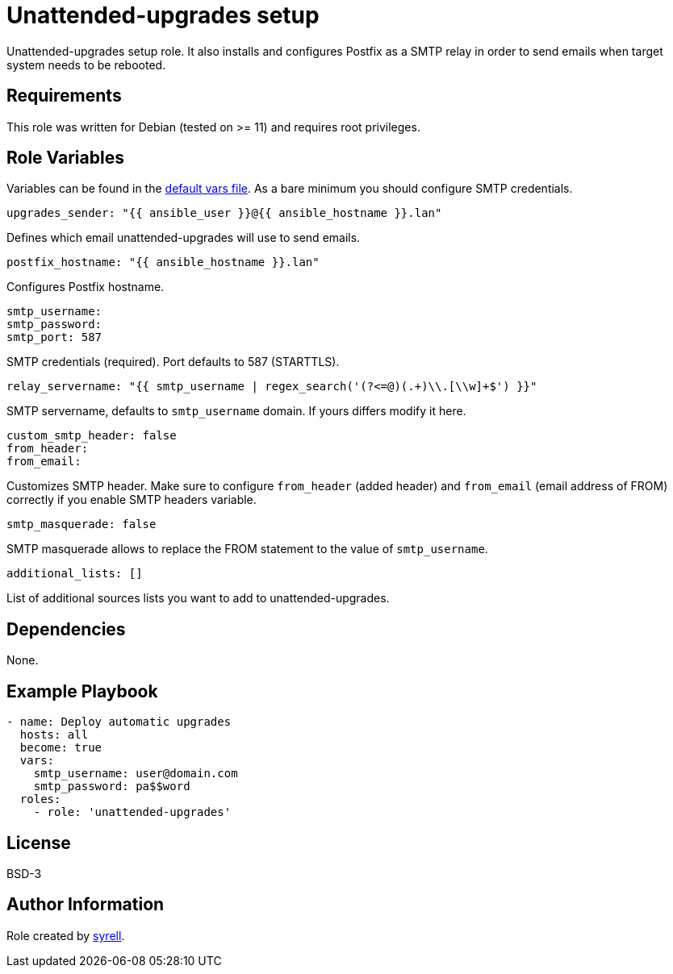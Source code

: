 = Unattended-upgrades setup

Unattended-upgrades setup role. It also installs and configures Postfix as a SMTP relay in order to send emails when target system needs to be rebooted.

== Requirements

This role was written for Debian (tested on >= 11) and requires root privileges.

== Role Variables

Variables can be found in the link:./defaults/main.yml[default vars file]. As a bare minimum you should configure SMTP credentials.

[source,yaml]
----
upgrades_sender: "{{ ansible_user }}@{{ ansible_hostname }}.lan"
----

Defines which email unattended-upgrades will use to send emails.

[source,yaml]
----
postfix_hostname: "{{ ansible_hostname }}.lan"
----

Configures Postfix hostname.

[source,yaml]
----
smtp_username:
smtp_password:
smtp_port: 587
----

SMTP credentials (required). Port defaults to 587 (STARTTLS).

[source,yaml]
----
relay_servername: "{{ smtp_username | regex_search('(?<=@)(.+)\\.[\\w]+$') }}"
----

SMTP servername, defaults to `smtp_username` domain. If yours differs modify it here.

[source,yaml]
----
custom_smtp_header: false
from_header:
from_email:
----

Customizes SMTP header. Make sure to configure `from_header` (added header) and `from_email` (email address of FROM) correctly if you enable SMTP headers variable.

[source,yaml]
----
smtp_masquerade: false
----

SMTP masquerade allows to replace the FROM statement to the value of `smtp_username`.

[source,yaml]
----
additional_lists: []
----

List of additional sources lists you want to add to unattended-upgrades.

== Dependencies

None.

== Example Playbook

[source,yaml]
----  
- name: Deploy automatic upgrades
  hosts: all
  become: true
  vars:
    smtp_username: user@domain.com
    smtp_password: pa$$word      
  roles:
    - role: 'unattended-upgrades'
----

== License

BSD-3

== Author Information

Role created by https://git.syyrell.com/syrell[syrell].
